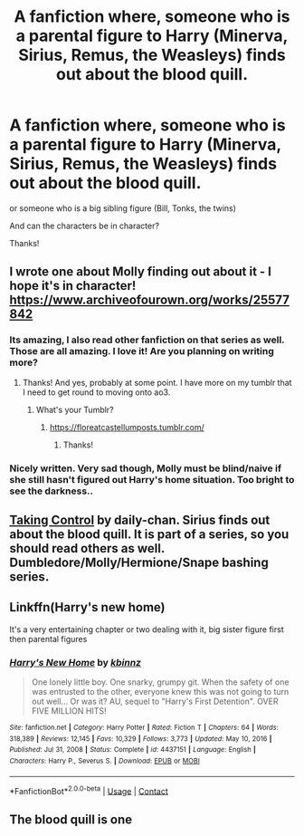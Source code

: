 #+TITLE: A fanfiction where, someone who is a parental figure to Harry (Minerva, Sirius, Remus, the Weasleys) finds out about the blood quill.

* A fanfiction where, someone who is a parental figure to Harry (Minerva, Sirius, Remus, the Weasleys) finds out about the blood quill.
:PROPERTIES:
:Author: Creative_Girl15
:Score: 32
:DateUnix: 1621950969.0
:DateShort: 2021-May-25
:FlairText: Request
:END:
or someone who is a big sibling figure (Bill, Tonks, the twins)

And can the characters be in character?

Thanks!


** I wrote one about Molly finding out about it - I hope it's in character! [[https://www.archiveofourown.org/works/25577842]]
:PROPERTIES:
:Author: FloreatCastellum
:Score: 16
:DateUnix: 1621952137.0
:DateShort: 2021-May-25
:END:

*** Its amazing, I also read other fanfiction on that series as well. Those are all amazing. I love it! Are you planning on writing more?
:PROPERTIES:
:Author: Creative_Girl15
:Score: 6
:DateUnix: 1621955939.0
:DateShort: 2021-May-25
:END:

**** Thanks! And yes, probably at some point. I have more on my tumblr that I need to get round to moving onto ao3.
:PROPERTIES:
:Author: FloreatCastellum
:Score: 8
:DateUnix: 1621956621.0
:DateShort: 2021-May-25
:END:

***** What's your Tumblr?
:PROPERTIES:
:Author: Creative_Girl15
:Score: 2
:DateUnix: 1621996305.0
:DateShort: 2021-May-26
:END:

****** [[https://floreatcastellumposts.tumblr.com/]]
:PROPERTIES:
:Author: FloreatCastellum
:Score: 4
:DateUnix: 1622001774.0
:DateShort: 2021-May-26
:END:

******* Thanks!
:PROPERTIES:
:Author: Creative_Girl15
:Score: 2
:DateUnix: 1622006058.0
:DateShort: 2021-May-26
:END:


*** Nicely written. Very sad though, Molly must be blind/naive if she still hasn't figured out Harry's home situation. Too bright to see the darkness..
:PROPERTIES:
:Author: xshadowfax
:Score: 1
:DateUnix: 1621959339.0
:DateShort: 2021-May-25
:END:


** [[https://www.fanfiction.net/s/9562487/1/Taking-Control][Taking Control]] by daily-chan. Sirius finds out about the blood quill. It is part of a series, so you should read others as well. Dumbledore/Molly/Hermione/Snape bashing series.
:PROPERTIES:
:Author: Wrong-Application-42
:Score: 4
:DateUnix: 1622001412.0
:DateShort: 2021-May-26
:END:


** Linkffn(Harry's new home)

It's a very entertaining chapter or two dealing with it, big sister figure first then parental figures
:PROPERTIES:
:Author: LiriStorm
:Score: 5
:DateUnix: 1622006319.0
:DateShort: 2021-May-26
:END:

*** [[https://www.fanfiction.net/s/4437151/1/][*/Harry's New Home/*]] by [[https://www.fanfiction.net/u/1577900/kbinnz][/kbinnz/]]

#+begin_quote
  One lonely little boy. One snarky, grumpy git. When the safety of one was entrusted to the other, everyone knew this was not going to turn out well... Or was it? AU, sequel to "Harry's First Detention". OVER FIVE MILLION HITS!
#+end_quote

^{/Site/:} ^{fanfiction.net} ^{*|*} ^{/Category/:} ^{Harry} ^{Potter} ^{*|*} ^{/Rated/:} ^{Fiction} ^{T} ^{*|*} ^{/Chapters/:} ^{64} ^{*|*} ^{/Words/:} ^{318,389} ^{*|*} ^{/Reviews/:} ^{12,145} ^{*|*} ^{/Favs/:} ^{10,329} ^{*|*} ^{/Follows/:} ^{3,773} ^{*|*} ^{/Updated/:} ^{May} ^{10,} ^{2016} ^{*|*} ^{/Published/:} ^{Jul} ^{31,} ^{2008} ^{*|*} ^{/Status/:} ^{Complete} ^{*|*} ^{/id/:} ^{4437151} ^{*|*} ^{/Language/:} ^{English} ^{*|*} ^{/Characters/:} ^{Harry} ^{P.,} ^{Severus} ^{S.} ^{*|*} ^{/Download/:} ^{[[http://www.ff2ebook.com/old/ffn-bot/index.php?id=4437151&source=ff&filetype=epub][EPUB]]} ^{or} ^{[[http://www.ff2ebook.com/old/ffn-bot/index.php?id=4437151&source=ff&filetype=mobi][MOBI]]}

--------------

*FanfictionBot*^{2.0.0-beta} | [[https://github.com/FanfictionBot/reddit-ffn-bot/wiki/Usage][Usage]] | [[https://www.reddit.com/message/compose?to=tusing][Contact]]
:PROPERTIES:
:Author: FanfictionBot
:Score: 4
:DateUnix: 1622006345.0
:DateShort: 2021-May-26
:END:


** The blood quill is one
:PROPERTIES:
:Author: loklos0001
:Score: 1
:DateUnix: 1621977330.0
:DateShort: 2021-May-26
:END:
